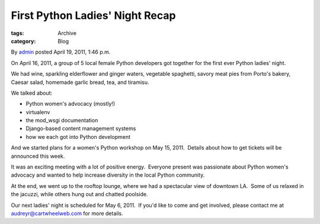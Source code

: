 First Python Ladies' Night Recap
--------------------------------

:tags: Archive
:category: Blog

By `admin </blog/author/admin/>`_ posted April 19, 2011, 1:46 p.m.

On April 16, 2011, a group of 5 local female Python developers got
together for the first ever Python ladies' night.  

We had wine, sparkling elderflower and ginger waters, vegetable
spaghetti, savory meat pies from Porto's bakery, Caesar salad, homemade
garlic bread, tea, and tiramisu. 

We talked about:

-  Python women's advocacy (mostly!)
-  virtualenv
-  the mod\_wsgi documentation
-  Django-based content management systems
-  how we each got into Python development

And we started plans for a women's Python workshop on May 15, 2011.
 Details about how to get tickets will be announced this week.

It was an exciting meeting with a lot of positive energy.  Everyone
present was passionate about Python women's advocacy and wanted to help
increase diversity in the local Python community.  

At the end, we went up to the rooftop lounge, where we had a spectacular
view of downtown LA.  Some of us relaxed in the jacuzzi, while others
hung out and chatted poolside.

Our next ladies' night is scheduled for May 6, 2011.  If you'd like to
come and get involved, please contact me at audreyr@cartwheelweb.com for
more details.
